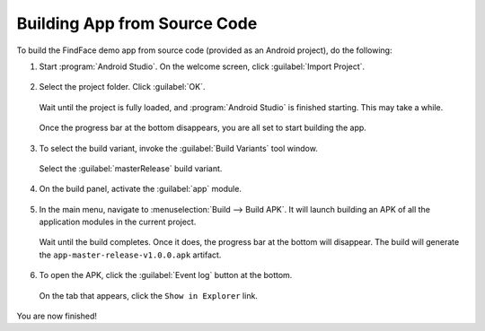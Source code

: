 ********************************
Building App from Source Code
********************************

To build the FindFace demo app from source code (provided as an Android project), do the following:

#. Start :program:`Android Studio`. On the welcome screen, click :guilabel:`Import Project`.

     .. image:: _static/welcome.png
        :scale: 70%

#. Select the project folder. Click :guilabel:`OK`.

     .. image:: _static/select.png
        :scale: 70%

   Wait until the project is fully loaded, and :program:`Android Studio` is finished starting. This may take a while.

     .. image:: _static/loading.png
        :scale: 70%

   Once the progress bar at the bottom disappears, you are all set to start building the app.

     .. image:: _static/spinner.png
        :scale: 70%

#. To select the build variant, invoke the |green| :guilabel:`Build Variants` tool window. 

     .. |green| image:: _static/green.png
                :scale: 60%

     .. image:: _static/variants.png
        :scale: 70%

   Select the :guilabel:`masterRelease` build variant.

     .. image:: _static/master_release.png
        :scale: 70%

#. On the build panel, activate the :guilabel:`app` module.

     .. image:: _static/app_module.png
        :scale: 70%

#. In the main menu, navigate to :menuselection:`Build -->  Build APK`. It will launch building an APK of all the application modules in the current project.

     .. image:: _static/build.png
        :scale: 70%

   Wait until the build completes. Once it does, the progress bar at the bottom will disappear. The build will generate the ``app-master-release-v1.0.0.apk`` artifact.

     .. image:: _static/build_process.png
        :scale: 70%

#. To open the APK, click the :guilabel:`Event log` button at the bottom.

     .. image:: _static/event_log.png
        :scale: 70%


   On the tab that appears, click the ``Show in Explorer`` link.

     .. image:: _static/show.png
        :scale: 70%


You are now finished!
